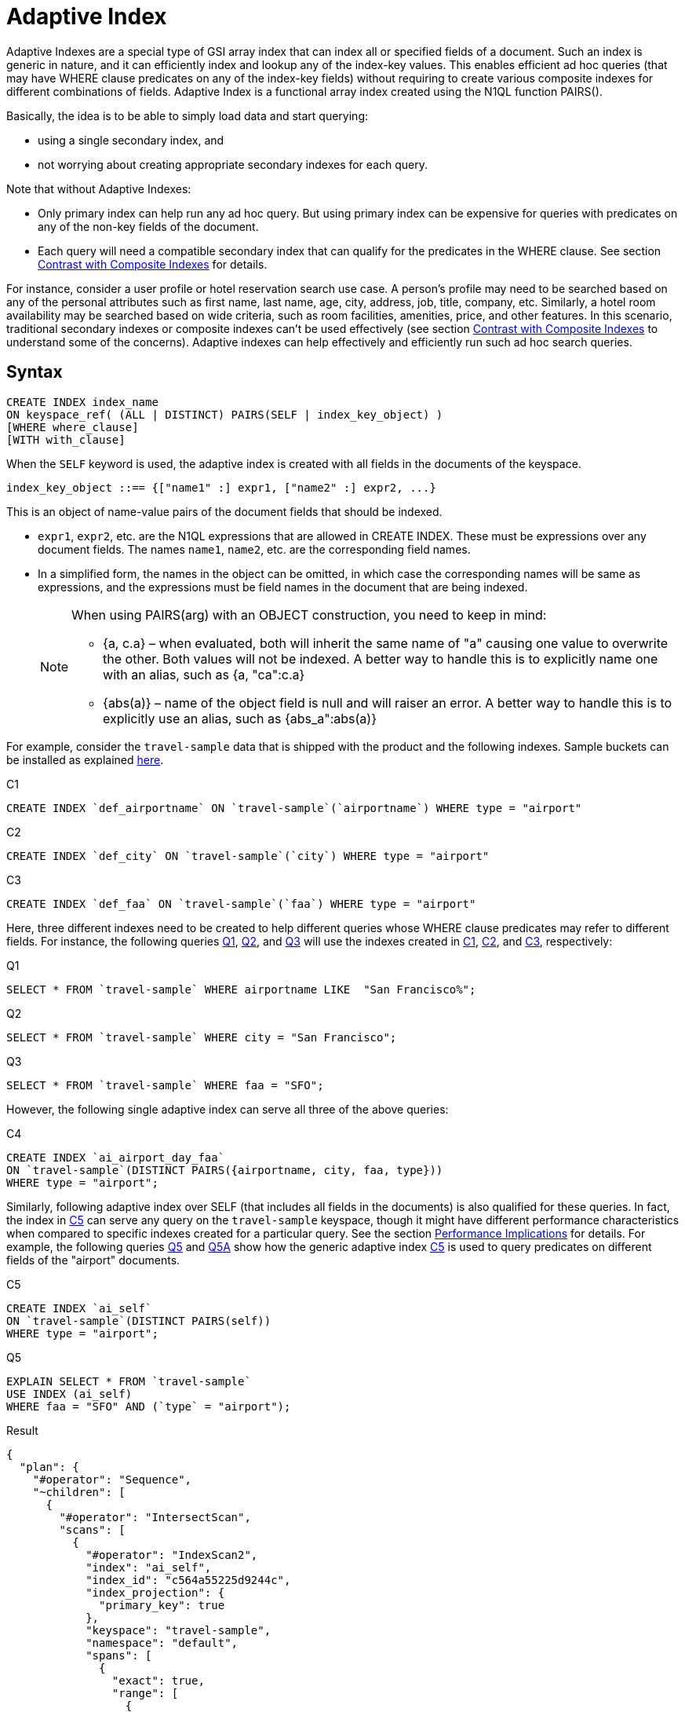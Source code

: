 = Adaptive Index

Adaptive Indexes are a special type of GSI array index that can index all or specified fields of a document.
Such an index is generic in nature, and it can efficiently index and lookup any of the index-key values.
This enables efficient ad hoc queries (that may have WHERE clause predicates on any of the index-key fields) without requiring to create various composite indexes for different combinations of fields.
Adaptive Index is a functional array index created using the N1QL function PAIRS().

Basically, the idea is to be able to simply load data and start querying:

* using a single secondary index, and
* not worrying about creating appropriate secondary indexes for each query.

Note that without Adaptive Indexes:

* Only primary index can help run any ad hoc query.
But using primary index can be expensive for queries with predicates on any of the non-key fields of the document.
* Each query will need a compatible secondary index that can qualify for the predicates in the WHERE clause.
See section <<section_w31_bnm_5z>> for details.

For instance, consider a user profile or hotel reservation search use case.
A person's profile may need to be searched based on any of the personal attributes such as first name, last name, age, city, address, job, title, company, etc.
Similarly, a hotel room availability may be searched based on wide criteria, such as room facilities, amenities, price, and other features.
In this scenario, traditional secondary indexes or composite indexes can't be used effectively (see section <<section_w31_bnm_5z,Contrast with Composite Indexes>> to understand some of the concerns).
Adaptive indexes can help effectively and efficiently run such ad hoc search queries.

== Syntax

----
CREATE INDEX index_name
ON keyspace_ref( (ALL | DISTINCT) PAIRS(SELF | index_key_object) )
[WHERE where_clause]
[WITH with_clause]
----

When the `SELF` keyword is used, the adaptive index is created with all fields in the documents of the keyspace.

----
index_key_object ::== {["name1" :] expr1, ["name2" :] expr2, ...}
----

This is an object of name-value pairs of the document fields that should be indexed.

* [.var]`expr1`, [.var]`expr2`, etc.
are the N1QL expressions that are allowed in CREATE INDEX.
These must be expressions over any document fields.
The names [.var]`name1`, [.var]`name2`, etc.
are the corresponding field names.
* In a simplified form, the names in the object can be omitted, in which case the corresponding names will be same as expressions, and the expressions must be field names in the document that are being indexed.
+
[NOTE]
====
When using PAIRS(arg) with an OBJECT construction, you need to keep in mind:

* {a, c.a} – when evaluated, both will inherit the same name of "a" causing one value to overwrite the other.
Both values will not be indexed.
A better way to handle this is to explicitly name one with an alias, such as {a, "ca":c.a}
* {abs(a)} – name of the object field is null and will raiser an error.
A better way to handle this is to explicitly use an alias, such as {abs_a":abs(a)}
====

For example, consider the `travel-sample` data that is shipped with the product and the following indexes.
Sample buckets can be installed as explained
xref:manage:manage-settings/install-sample-buckets.adoc[here].

====
[[C1]]
.C1
[source,n1ql]
----
CREATE INDEX `def_airportname` ON `travel-sample`(`airportname`) WHERE type = "airport"
----

[[C2]]
.C2
[source,n1ql]
----
CREATE INDEX `def_city` ON `travel-sample`(`city`) WHERE type = "airport"
----

[[C3]]
.C3
[source,n1ql]
----
CREATE INDEX `def_faa` ON `travel-sample`(`faa`) WHERE type = "airport"
----
====

Here, three different indexes need to be created to help different queries whose WHERE clause predicates may refer to different fields.
For instance, the following queries <<Q1>>, <<Q2>>, and <<Q3>> will use the indexes created in <<C1>>, <<C2>>, and <<C3>>, respectively:

====
[[Q1]]
.Q1
[source,n1ql]
----
SELECT * FROM `travel-sample` WHERE airportname LIKE  "San Francisco%";
----

[[Q2]]
.Q2
[source,n1ql]
----
SELECT * FROM `travel-sample` WHERE city = "San Francisco";
----

[[Q3]]
.Q3
[source,n1ql]
----
SELECT * FROM `travel-sample` WHERE faa = "SFO";
----
====

However, the following single adaptive index can serve all three of the above queries:

====
[[C4]]
.C4
[source,n1ql]
----
CREATE INDEX `ai_airport_day_faa`
ON `travel-sample`(DISTINCT PAIRS({airportname, city, faa, type}))
WHERE type = "airport";
----
====

Similarly, following adaptive index over SELF (that includes all fields in the documents) is also qualified for these queries.
In fact, the index in <<C5>> can serve any query on the `travel-sample` keyspace, though it might have different performance characteristics when compared to specific indexes created for a particular query.
See the section <<section_u4c_gzm_5z,Performance Implications>> for details.
For example, the following queries <<Q5>> and <<Q5A>> show how the generic adaptive index <<C5>> is used to query predicates on different fields of the "airport" documents.

====
[[C5]]
.C5
[source,n1ql]
----
CREATE INDEX `ai_self`
ON `travel-sample`(DISTINCT PAIRS(self))
WHERE type = "airport";
----

[[Q5]]
.Q5
[source,n1ql]
----
EXPLAIN SELECT * FROM `travel-sample`
USE INDEX (ai_self)
WHERE faa = "SFO" AND (`type` = "airport");
----

.Result
[source,json]
----
{
  "plan": {
    "#operator": "Sequence",
    "~children": [
      {
        "#operator": "IntersectScan",
        "scans": [
          {
            "#operator": "IndexScan2",
            "index": "ai_self",
            "index_id": "c564a55225d9244c",
            "index_projection": {
              "primary_key": true
            },
            "keyspace": "travel-sample",
            "namespace": "default",
            "spans": [
              {
                "exact": true,
                "range": [
                  {
                    "high": "[\"faa\", \"SFO\"]",
                    "inclusion": 3,
                    "low": "[\"faa\", \"SFO\"]"
                  }
                ]
              }
            ],
            "using": "gsi"
          }
...
----

[[Q5A]]
.Q5A
[source,n1ql]
----
EXPLAIN SELECT *
FROM `travel-sample`
USE INDEX (ai_self)
WHERE tz = "Europe/Paris"
AND (`type` = "airport");
----

.Result
[source,json]
----
{
  "plan": {
    "#operator": "Sequence",
    "~children": [
      {
        "#operator": "IntersectScan",
        "scans": [
          {
            "#operator": "IndexScan2",
            "index": "ai_self",
            "index_id": "c564a55225d9244c",
            "index_projection": {
              "primary_key": true
            },
            "keyspace": "travel-sample",
            "namespace": "default",
            "spans": [
              {
                "exact": true,
                "range": [
                  {
                    "high": "[\"tz\", \"Europe/Paris\"]",
                    "inclusion": 3,
                    "low": "[\"tz\", \"Europe/Paris\"]"
                  }
                ]
              }
            ],
            "using": "gsi"
          }
...
----
====

[#section_w31_bnm_5z]
== Contrast with Composite Indexes

Traditionally, composite secondary indexes are used to create indexes with multiple index keys.
For example, the following index in <<C6>>:

====
[[C6]]
.C6
[source,n1ql]
----
CREATE INDEX `def_city_faa_airport`
ON `travel-sample`(city, faa, airportname)
WHERE (`type` = "airport");
----
====

Such composite indexes are very different from the adaptive index in <<C4>> in many ways:

. *Order of index keys is vital for composite indexes.*  When an index key is used in the WHERE clause, all prefixing index keys in the index definition must also be specified in the WHERE clause.
For example, to use the index <<C6>>, a query to "_find details of airports with FAA code SFO_", must specify the prefixing index key `city` also in the WHERE clause just to qualify the index <<C6>>.
Contrast the following query <<Q6>> with <<Q3>> above that uses the adaptive index in <<C3>>.
+
====
[[Q6]]
.Q6
[source,n1ql]
----
SELECT * FROM `travel-sample`
WHERE faa = "SFO"
AND city IS NOT MISSING;
----
====
+
The problem is not just the addition of an extraneous predicate, but the performance.
The predicate on the first index key `city IS NOT MISSING` is highly selective (i.e.
most of the index entries in the index will match it) and hence, it will result in almost a full index scan.

. *Complication in Queries.*  If a document has many fields to index, then the composite index will end up with all those fields as index keys.
Subsequently, queries that only need to use index keys farther in the index key order will need many unnecessary predicates referring to all the preceding index keys.
For example, if the index is:
+
====
[source,n1ql]
----
CREATE INDEX idx_name ON `travel-sample`(field1, field2, ..., field9);
----
====
+
A query that has a predicate on [.var]`field9` will get unnecessarily complicated, as it needs to use all preceding index keys from [.var]`field1` to [.var]`field8`.

. *Explosion of number of indexes for ad hoc queries.* At some point, this becomes highly unnatural and overly complicated to write ad hoc queries using composite indexes.
For instance, consider a user profile or inventory search use case where a person or item may need to be searched based on many criteria.
+
One approach is to create indexes on all possible attributes.
If that query can include any of the attributes, then it may require creation of innumerable indexes.
For example, a modest 20 attributes will result in 20 factorial (2.43&times;10^18^) indexes in order to consider all combinations of sort orders of the 20 attributes.

== Performance Implications

While Adaptive Indexes are very useful, there are performance implications you need to keep in mind:

. *If a query is not covered by a regular index, then an unnested index will not have any elimination of redundant indexes*; and it will instead do an IntersectScan on all the indexes, which can impact performance.
+
====
[source,n1ql]
----
CREATE INDEX idx_name ON `travel-sample`(name); <1>
CREATE INDEX idx_self ON `travel-sample`(DISTINCT PAIRS(self)); <2>
SELECT * FROM `travel-sample` WHERE TYPE="hotel"; <3>
----

.EXPLAIN Results
[source,json]
----
{
  "plan": {
    "#operator": "Sequence",
    "~children": [
      {
        "#operator": "IntersectScan",
        "scans": [
----
====
+
<1> idx_name
<2> whole document
<3> IntersectScan of `idx_name` AND `idx_self`
+
Here's another example with a partial Adaptive Index that uses IntersectScan on the index conditions:
+
====
[source,n1ql]
----
CREATE INDEX idx_adpt ON `travel-sample`(DISTINCT PAIRS(self)) WHERE city="Paris";
CREATE INDEX idx_reg1 ON `travel-sample`(name) WHERE city="Paris";
CREATE INDEX idx_reg2 ON `travel-sample`(city);

SELECT * FROM `travel-sample` WHERE type="hotel" AND email IS NOT NULL;
----
====
+
The above query requires only a regular index, so it uses index `idx_reg1` and ignores index `idx_reg2`.
When the adaptive index `idx_adpt` has only the clause `city="Paris"` and is used with the above query, then index `idx_adpt` will still use IntersectScan.
Here, we have only a single adaptive index instead of a reduction in the number of indexes.
To fix this, we may need to remove the index condition from the predicate while spanning generations.

[#section_u4c_gzm_5z]
== Functional Limitations

It is important to understand that adaptive indexes are not a panacea and that they have trade-offs compared to traditional composite indexes:

. *Adaptive Indexes are bound to the limitations of Array Indexes* because they are built over xref:n1ql-language-reference/indexing-arrays.adoc[Array Indexing] technology.
Index Joins can’t use Adaptive Indexes because Index Joins can’t use array indexes, and Adaptive Index is basically an array index.
. *Indexed entries of the Adaptive Index are typically larger in size compared to the simple index* on respective fields because the indexed items are elements of the PAIRS() array, which are basically name-value pairs of the document fields.
So, it may be relatively slower when compared with equivalent simple index.
For example, in the following equivalent queries, <<C7>>/<<Q7>> may perform better than <<C8>>/<<Q8>>.
Note how the index key values are represented in the spans:
+
====
[[C7]]
.C7
[source,n1ql]
----
CREATE INDEX `def_city` ON `travel-sample`(`city`);
----

[[Q7]]
.Q7
[source,n1ql]
----
EXPLAIN SELECT city FROM `travel-sample` USE INDEX (def_city) WHERE city = "San Francisco";
----
====
+
====
[[C8]]
.C8
[source,n1ql]
----
CREATE INDEX `ai_city` ON `travel-sample`(pairs({city}));
----

[[Q8]]
.Q8
[source,n1ql]
----
EXPLAIN SELECT city FROM `travel-sample` USE INDEX (ai_city) WHERE city = "San Francisco";
----
====
+
image::n1ql-language-reference/adaptive-indexing_Q7-Q8_Results.png[]

. *Adaptive index requires more storage and memory*, especially in case of Memory Optimized Indexes.

 .. The size of the index and the number of indexed items in an Adaptive Index grow rapidly with the number of fields in the documents, as well as, with the number of different values for various fields in the documents or keyspace.
 .. Moreover, if the documents have nested sub-objects, then the adaptive index will index the sub-documents and related fields at each level of nesting.
 .. Similarly, if the documents have array fields, then each of array elements are explored and indexed.
 .. For example, the following queries show that a single route document in `travel-sample` generates 103 index items and that all route documents produce ~2.3 million items.
+
====
[source,n1ql]
----
SELECT array_length(PAIRS(self)) FROM `travel-sample`
WHERE type = "route" LIMIT 1;
----

.Result
[source,json]
----
[
  {
    "$1": 103
  }
]
----

[source,n1ql]
----
SELECT sum(array_length(PAIRS(self))) FROM `travel-sample`
WHERE type = "route" LIMIT 1;
----

.Result
[source,json]
----
[
  {
    "$1": 2285464
  }
]
----
====

+
So, the generic adaptive indexes (with `SELF`) should be employed carefully.
Whenever applicable, it is recommended to use the following techniques to minimize the size and scope of the adaptive index:

 ** Instead of `SELF`, use selective adaptive indexes by specifying the field names of interest to the PAIRS() function.
For examples, refer to <<C4>>, <<Q1>>, <<Q2>>, and <<Q3>> above.
 ** Use partial adaptive indexes with a WHERE clause that will filter the number of documents that will be indexed.
For examples, refer to <<C5>>, <<Q5>>, and <<Q5A>> above.

. *A generic adaptive index (on SELF) will be qualified for all queries on the keyspace*.
So, when using with other GSI indexes, this will result in more IntersectScan operations for queries that qualify other non-adaptive indexes.
This may impact query performance and overall load on query and indexer nodes.
To alleviate the negative effects, you may want to specify the `USE INDEX` clause in `SELECT` queries whenever possible.
. *Adaptive Indexes cannot be used as Covered Indexes* for any queries.
See example <<Q8>> above.
. *Adaptive Indexes can be created only on document field identifiers*, not on functional expressions on the fields.
For example, the following query uses the index [.var]`def_city`, instead of the specified adaptive index [.var]`ai_city2`:
+
====
[source,n1ql]
----
CREATE INDEX `ai_city2` ON `travel-sample`(pairs({"city" : lower(city)}));
----

[source,n1ql]
----
EXPLAIN SELECT city FROM `travel-sample`
USE INDEX (ai_city2)
WHERE lower(city) = "san francisco";
----

.Result
[source,json]
----
{
  "plan": {
    "#operator": "Sequence",
    "~children": [
      {
        "#operator": "IndexScan2",
        "covers": [
          "cover ((`travel-sample`.`city`))",
          "cover ((meta(`travel-sample`).`id`))"
        ],
        "index": "def_city", <1>
        "index_id": "931a0fae2fe4ef8",
...
----
====
+
<1> This query uses the [.var]`def_city` index instead of our specified [.var]`ai_city2` index because it’s a functional index expression on the field city.

. *Adaptive Indexes do not work with NOT LIKE predicates with a leading wildcard* (see https://issues.couchbase.com/browse/MB-23981[MB-23981^]).
For example, the following query uses the index [.var]`def_city`, instead of the specified adaptive index [.var]`ai_city`.
However, it works fine for LIKE predicates with a leading wildcard.
+
====
[source,n1ql]
----
SELECT city FROM `travel-sample`
USE INDEX (ai_city)
WHERE city NOT LIKE "%Francisco";
----

.Result
[source,json]
----
{
  "plan": {
    "#operator": "Sequence",
    "~children": [
      {
        "#operator": "IndexScan2",
        "covers": [
          "cover ((`travel-sample`.`city`))",
          "cover ((meta(`travel-sample`).`id`))"
        ],
        "index": "def_city", <1>
        "index_id": "931a0fae2fe4ef8",
...
----

[source,n1ql]
----
EXPLAIN SELECT city FROM `travel-sample`
USE INDEX (ai_city)
WHERE city  LIKE "%Francisco";
----

.Result
[source,json]
----
{
"plan": {
"#operator": "Sequence",
"~children": [
{
"#operator": "DistinctScan",
"scan": {
"#operator": "IndexScan2",
"index": "ai_city", <2>
"index_id": "4c3192fc7e5b0f91",
...
----
====
+
<1> Doesn't use `ai_city`
<2> Uses `ai_city`

. *Adaptive indexes can't use Covered Scans*.
An Adaptive Index can't be a Covered Index because it is an adaptive index, as seen in the following example:
+
====
[source,n1ql]
----
CREATE INDEX `ai_city2` ON `travel-sample`(pairs({"city" : city}));
----

[source,n1ql]
----
EXPLAIN SELECT city FROM `travel-sample`
USE INDEX (ai_city2)
WHERE city = "san francisco";
----

.Result
[source,json]
----
{
  "plan": {
    "#operator": "Sequence",
    "~children": [
      {
        "#operator": "IndexScan2",
        "covers": [
          "cover ((`travel-sample`.`city`))",
          "cover ((meta(`travel-sample`).`id`))"
        ],
        "index": "def_city", <1>
        "index_id": "931a0fae2fe4ef8",
...
----
====
+
<1> Doesn't use `ai_city2`
